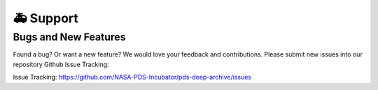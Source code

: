 🚑 Support
===========

Bugs and New Features
---------------------

Found a bug? Or want a new feature? We would love your feedback and
contributions. Please submit new issues into our repository Github Issue
Tracking:

Issue Tracking: https://github.com/NASA-PDS-Incubator/pds-deep-archive/issues

